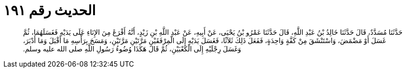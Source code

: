 
= الحديث رقم ١٩١

[quote.hadith]
حَدَّثَنَا مُسَدَّدٌ، قَالَ حَدَّثَنَا خَالِدُ بْنُ عَبْدِ اللَّهِ، قَالَ حَدَّثَنَا عَمْرُو بْنُ يَحْيَى، عَنْ أَبِيهِ، عَنْ عَبْدِ اللَّهِ بْنِ زَيْدٍ، أَنَّهُ أَفْرَغَ مِنَ الإِنَاءِ عَلَى يَدَيْهِ فَغَسَلَهُمَا، ثُمَّ غَسَلَ أَوْ مَضْمَضَ، وَاسْتَنْشَقَ مِنْ كَفَّةٍ وَاحِدَةٍ، فَفَعَلَ ذَلِكَ ثَلاَثًا، فَغَسَلَ يَدَيْهِ إِلَى الْمِرْفَقَيْنِ مَرَّتَيْنِ مَرَّتَيْنِ، وَمَسَحَ بِرَأْسِهِ مَا أَقْبَلَ وَمَا أَدْبَرَ، وَغَسَلَ رِجْلَيْهِ إِلَى الْكَعْبَيْنِ، ثُمَّ قَالَ هَكَذَا وُضُوءُ رَسُولِ اللَّهِ صلى الله عليه وسلم‏.‏